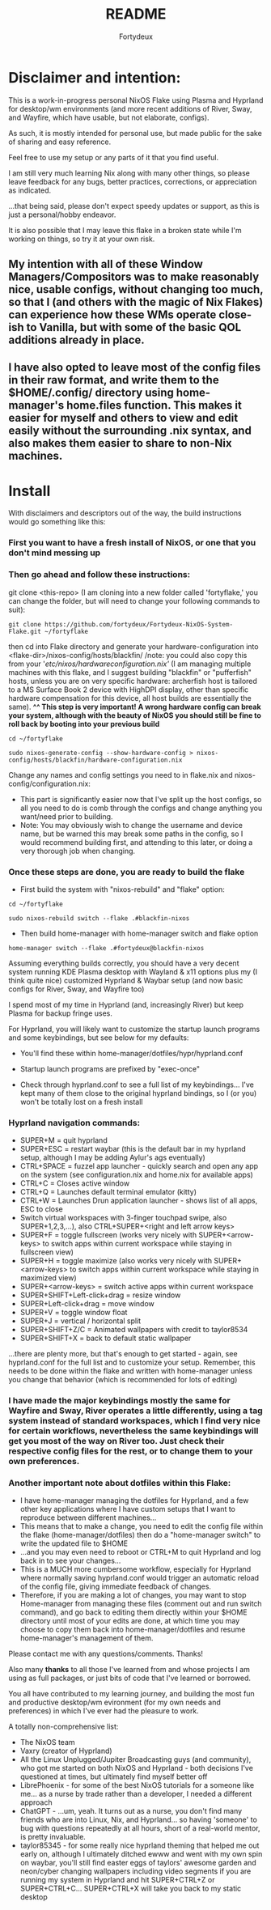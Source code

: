 :PROPERTIES:
:ID:       491ca5cc-b8ff-4d89-b4d1-6a07523e8c61
:END:
#+title: README
#+author: Fortydeux

* Disclaimer and intention:

This is a work-in-progress personal NixOS Flake using Plasma and Hyprland for desktop/wm environments (and more recent additions of River, Sway, and Wayfire, which have usable, but not elaborate, configs).

As such, it is mostly intended for personal use, but made public for the sake of sharing and easy reference. 

Feel free to use my setup or any parts of it that you find useful. 

I am still very much learning Nix along with many other things, so please leave feedback for any bugs, better practices, corrections, or appreciation as indicated. 

...that being said, please don't expect speedy updates or support, as this is just a personal/hobby endeavor.

It is also possible that I may leave this flake in a broken state while I'm working on things, so try it at your own risk.

[[https://github.com/fortydeux/Fortydeux-NixOS-System-Flake/blob/main/media/fortyflake-hyprland-screenshot.png]]


** My intention with all of these Window Managers/Compositors was to make reasonably nice, usable configs, without changing too much, so that I (and others with the magic of Nix Flakes) can experience how these WMs operate close-ish to Vanilla, but with some of the basic QOL additions already in place.

** I have also opted to leave most of the config files in their raw format, and write them to the $HOME/.config/ directory using home-manager's home.files function. This makes it easier for myself and others to view and edit easily without the surrounding .nix syntax, and also makes them easier to share to non-Nix machines.


* Install
With disclaimers and descriptors out of the way, the build instructions would go something like this:

*** First you want to have a fresh install of NixOS, or one that you don't mind messing up

*** Then go ahead and follow these instructions:

git clone <this-repo> (I am cloning into a new folder called 'fortyflake,' you can change the folder, but will need to change your following commands to suit):
#+begin_src
git clone https://github.com/fortydeux/Fortydeux-NixOS-System-Flake.git ~/fortyflake
#+end_src

then cd into Flake directory and generate your hardware-configuration into <flake-dir>/nixos-config/hosts/blackfin/ /note: you could also copy this from your '/etc/nixos/hardwareconfiguration.nix'/ (I am managing multiple machines with this flake, and I suggest building "blackfin" or "pufferfish" hosts, unless you are on very specific hardware: archerfish host is tailored to a MS Surface Book 2 device with HighDPI display, other than specific hardware compensation for this device, all host builds are essentially the same).
*^^ This step is very important! A wrong hardware config can break your system, although with the beauty of NixOS you should still be fine to roll back by booting into your previous build*
#+begin_src
cd ~/fortyflake

sudo nixos-generate-config --show-hardware-config > nixos-config/hosts/blackfin/hardware-configuration.nix
#+end_src

Change any names and config settings you need to in flake.nix and nixos-config/configuration.nix:
 - This part is significantly easier now that I've split up the host configs, so all you need to do is comb through the configs and change anything you want/need prior to building.
 - Note: You may obviously wish to change the username and device name, but be warned this may break some paths in the config, so I would recommend building first, and attending to this later, or doing a very thorough job when changing. 

*** Once these steps are done, you are ready to build the flake

- First build the system with "nixos-rebuild" and "flake" option: 

#+begin_src
cd ~/fortyflake

sudo nixos-rebuild switch --flake .#blackfin-nixos
#+end_src

- Then build home-manager with home-manager switch and flake option
#+begin_src
home-manager switch --flake .#fortydeux@blackfin-nixos
#+end_src

Assuming everything builds correctly, you should have a very decent system running KDE Plasma desktop with Wayland & x11 options plus my (I think quite nice) customized Hyprland & Waybar setup (and now basic configs for River, Sway, and Wayfire too)

I spend most of my time in Hyprland (and, increasingly River) but keep Plasma for backup fringe uses.

For Hyprland, you will likely want to customize the startup launch programs and some keybindings, but see below for my defaults:

- You'll find these within home-manager/dotfiles/hypr/hyprland.conf

- Startup launch programs are prefixed by "exec-once"

- Check through hyprland.conf to see a full list of my keybindings... I've kept many of them close to the original hyprland bindings, so I (or you) won't be totally lost on a fresh install

*** Hyprland navigation commands:
+ SUPER+M = quit hyprland
+ SUPER+ESC = restart waybar (this is the default bar in my hyprland setup, although I may be adding Aylur's ags eventually)
+ CTRL+SPACE = fuzzel app launcher - quickly search and open any app on the system (see configuration.nix and home.nix for available apps)
+ CTRL+C = Closes active window
+ CTRL+Q = Launches default terminal emulator (kitty)
+ CTRL+W = Launches Drun application launcher - shows list of all apps, ESC to close
+ Switch virtual workspaces with 3-finger touchpad swipe, also SUPER+1,2,3,...), also CTRL+SUPER+<right and left arrow keys>
+ SUPER+F = toggle fullscreen (works very nicely with SUPER+<arrow-keys> to switch apps within current workspace while staying in fullscreen view)
+ SUPER+H = toggle maximize (also works very nicely with SUPER+<arrow-keys> to switch apps within current workspace while staying in maximized view)
+ SUPER+<arrow-keys> = switch active apps within current workspace
+ SUPER+SHIFT+Left-click+drag = resize window
+ SUPER+Left-click+drag = move window
+ SUPER+V = toggle window float
+ SUPER+J = vertical / horizontal split
+ SUPER+SHIFT+Z/C = Animated wallpapers with credit to taylor8534
+ SUPER+SHIFT+X = back to default static wallpaper
...there are plenty more, but that's enough to get started - again, see hyprland.conf for the full list and to customize your setup. Remember, this needs to be done within the flake and written with home-manager unless you change that behavior (which is recommended for lots of editing)

*** I have made the major keybindings mostly the same for Wayfire and Sway, River operates a little differently, using a tag system instead of standard workspaces, which I find very nice for certain workflows, nevertheless the same keybindings will get you most of the way on River too. Just check their respective config files for the rest, or to change them to your own preferences.

*** Another important note about dotfiles within this Flake:
- I have home-manager managing the dotfiles for Hyprland, and a few other key applications where I have custom setups that I want to reproduce between different machines...
- This means that to make a change, you need to edit the config file within the flake (home-manager/dotfiles) then do a "home-manager switch" to write the updated file to $HOME
- ...and you may even need to reboot or CTRL+M to quit Hyprland and log back in to see your changes...
- This is a MUCH more cumbersome workflow, especially for Hyprland where normally saving hyprland.conf would trigger an automatic reload of the config file, giving immediate feedback of changes.
- Therefore, if you are making a lot of changes, you may want to stop Home-manager from managing these files (comment out and run switch command), and go back to editing them directly within your $HOME directory until most of your edits are done, at which time you may choose to copy them back into home-manager/dotfiles and resume home-manager's management of them.

Please contact me with any questions/comments. Thanks! 

Also many *thanks* to all those I've learned from and whose projects I am using as full packages, or just bits of code that I've learned or borrowed.

You all have contributed to my learning journey, and building the most fun and productive desktop/wm evironment (for my own needs and preferences) in which I've ever had the pleasure to work.

A totally non-comprehensive list:
- The NixOS team
- Vaxry (creator of Hyprland)
- All the Linux Unplugged/Jupiter Broadcasting guys (and community), who got me started on both NixOS and Hyprland - both decisions I've questioned at times, but ultimately find myself better off
- LibrePhoenix - for some of the best NixOS tutorials for a someone like me... as a nurse by trade rather than a developer, I needed a different approach
- ChatGPT - ...um, yeah. It turns out as a nurse, you don't find many friends who are into Linux, Nix, and Hyprland... so having 'someone' to bug with questions repeatedly at all hours, short of a real-world mentor, is pretty invaluable.
- taylor85345 - for some really nice hyprland theming that helped me out early on, although I ultimately ditched ewww and went with my own spin on waybar, you'll still find easter eggs of taylors' awesome garden and neon/cyber changing wallpapers including video segments if you are running my system in Hyprland and hit SUPER+CTRL+Z or SUPER+CTRL+C... SUPER+CTRL+X will take you back to my static desktop
